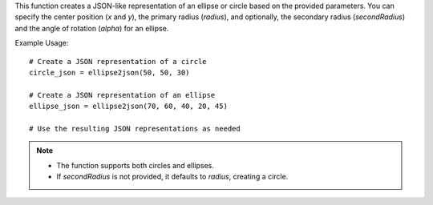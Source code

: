 .. py:function:: ellipse2json(x: int, y: int, radius: int, secondRadius: Union[None, int] = None, alpha: float = 0) -> dict

   Create a JSON representation of an ellipse or circle.

   :param int x: Center x position.
   :param int y: Center y position.
   :param int radius: Radius of the ellipse or circle.
   :param int|None secondRadius: (Optional) Smallest radius for an ellipse. Defaults to `None`, indicating a circle.
   :param float alpha: (Optional) Angle of rotation for an ellipse. Defaults to 0.
   :return: A dictionary representing the ellipse or circle in a JSON-like format.
   :rtype: dict

This function creates a JSON-like representation of an ellipse or circle based on the provided parameters. You can specify the center position (`x` and `y`), the primary radius (`radius`), and optionally, the secondary radius (`secondRadius`) and the angle of rotation (`alpha`) for an ellipse.

Example Usage::

   # Create a JSON representation of a circle
   circle_json = ellipse2json(50, 50, 30)

   # Create a JSON representation of an ellipse
   ellipse_json = ellipse2json(70, 60, 40, 20, 45)

   # Use the resulting JSON representations as needed

.. note::
   - The function supports both circles and ellipses.
   - If `secondRadius` is not provided, it defaults to `radius`, creating a circle.
  
